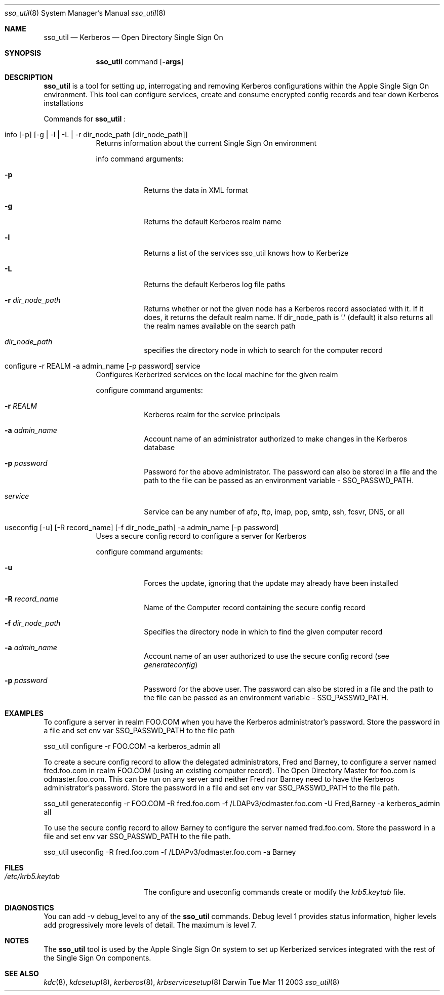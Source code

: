 .\"Modified from man(1) of FreeBSD, the NetBSD mdoc.template, and mdoc.samples.
.\"See Also:
.\"man mdoc.samples for a complete listing of options
.\"man mdoc for the short list of editing options
.\"/usr/share/misc/mdoc.template
.\" test with     groff -man sso_util.8 -T ascii | more
.Dd Tue Mar 11 2003               \" DATE 
.Dt sso_util 8      \" Program name and manual section number 
.Os Darwin
.Sh NAME                 \" Section Header - required - don't modify 
.Nm sso_util
.\" The following lines are read in generating the apropos(man -k) database. Use only key
.\" words here as the database is built based on the words here and in the .ND line. 
.\" Use .Nm macro to designate other names for the documented program.
.Nd Kerberos 
.Nd Open Directory Single Sign On 
.Sh SYNOPSIS             \" Section Header - required - don't modify
.Nm
command
.Op Fl args              \" [-abcd]
.Sh DESCRIPTION          \" Section Header - required - don't modify
.Nm
is a tool for setting up, interrogating and removing Kerberos configurations
within the Apple Single Sign On environment. This tool can configure services,
create and consume encrypted config records and tear down Kerberos installations
.Pp                      \" Inserts a space
Commands for 
.Nm
:
.Bl -tag -width -indent  \" Begins a tagged list 
.It info  [-p] [-g | -l | -L | -r dir_node_path [dir_node_path] ]             \" Each item preceded by .It macro
Returns information about the current Single Sign On environment
.Pp
info command arguments:
.Bl -tag -width -indent  \" Differs from above in tag removed 
.It Fl p                 \"-a flag as a list item
Returns the data in XML format
.It Fl g
Returns the default Kerberos realm name
.It Fl l
Returns a list of the services sso_util knows how to Kerberize
.It Fl L
Returns the default Kerberos log file paths
.It Fl r Ar dir_node_path
Returns whether or not the given node has a Kerberos record 
associated with it. If it does, it returns the default realm name.
If dir_node_path is '.' (default) it also returns all the realm names available on the search path
.It Ar dir_node_path
specifies the directory node in which to search for the computer record
.El                      \" Ends the list
.It configure -r REALM  -a admin_name [-p password] service
Configures Kerberized services on the local machine for the given realm
.Pp
configure command arguments:
.Bl -tag -width -indent  \" Differs from above in tag removed 
.It Fl r Ar REALM                 \"-a flag as a list item
Kerberos realm for the service principals
.It Fl a Ar admin_name
Account name of an administrator authorized to make changes in the Kerberos database
.It Fl p Ar password
Password for the above administrator. The password can also be stored in a file and the path to the file can be passed as an environment variable - SSO_PASSWD_PATH.
.It Ar service
Service can be any number of afp, ftp, imap, pop, smtp, ssh, fcsvr, DNS, or all 
.El                      \" Ends the list
.It useconfig [-u] [-R record_name]  [-f dir_node_path]  -a admin_name [-p password]
Uses a secure config record to configure a server for Kerberos
.Pp
configure command arguments:
.Bl -tag -width -indent  \" Differs from above in tag removed 
.It Fl u                 
Forces the update, ignoring that the update may already have been installed
.It Fl R Ar record_name              
Name of the Computer record containing the secure config record
.It Fl f Ar dir_node_path                 
Specifies the directory node in which to find the given computer record
.It Fl a Ar admin_name
Account name of an user authorized to use the secure config record (see
.Ar generateconfig )
.It Fl p Ar password
Password for the above user. The password can also be stored in a file and the path to the file can be passed as an environment variable - SSO_PASSWD_PATH.
.El                      \" Ends the list
.El
.Pp
.\" .Sh ENVIRONMENT      \" May not be needed
.\" .Bl -tag -width "ENV_VAR_1" -indent \" ENV_VAR_1 is width of the string ENV_VAR_1
.\" .It Ev ENV_VAR_1
.\" Description of ENV_VAR_1
.\" .It Ev ENV_VAR_2
.\" Description of ENV_VAR_2
.\" .El                      
.Sh EXAMPLES
To configure a server in realm FOO.COM when you have the Kerberos administrator's password. Store the password in a file and 
set env var SSO_PASSWD_PATH to the file path
.Pp
sso_util configure -r FOO.COM -a kerberos_admin all
.Pp
.Pp
To create a secure config record to allow the delegated administrators, Fred and Barney, to configure a server named
fred.foo.com in realm FOO.COM (using an existing computer record). The Open Directory Master
for foo.com is odmaster.foo.com. This can be run on any server and neither Fred nor Barney need to 
have the Kerberos administrator's password. Store the password in a file and set env var SSO_PASSWD_PATH to the file path.
.Pp
sso_util generateconfig -r FOO.COM -R fred.foo.com -f /LDAPv3/odmaster.foo.com  -U Fred,Barney -a kerberos_admin all
.Pp
.Pp
To use the secure config record to allow Barney to configure the server named
fred.foo.com. Store the password in a file and set env var SSO_PASSWD_PATH to the file path. 
.Pp
sso_util useconfig -R fred.foo.com -f /LDAPv3/odmaster.foo.com -a Barney 
.Pp
.Sh FILES                \" File used or created by the topic of the man page
.Bl -tag -width "/etc/krb5.keytab" -compact
.It Pa /etc/krb5.keytab
The configure and useconfig commands create or modify the
.Ar krb5.keytab
file.
.El
.Sh DIAGNOSTICS       \" May not be needed
.\" .Bl -diag
You can add -v debug_level to any of the 
.Nm
commands. Debug level 1 provides status information, higher levels add progressively more
levels of detail. The maximum is level 7.
.Sh NOTES
The
.Nm
tool is used by the Apple Single Sign On system to set up Kerberized services integrated with the rest
of the Single Sign On components.
.Sh SEE ALSO 
.\" List links in ascending order by section, alphabetically within a section.
.\" Please do not reference files that do not exist without filing a bug report
.Xr kdc 8 ,
.Xr kdcsetup 8 ,
.Xr kerberos 8 ,
.Xr krbservicesetup 8
.\" .Sh BUGS              \" Document known, unremedied bugs 
.\" .Sh HISTORY           \" Document history if command behaves in a unique manner 
